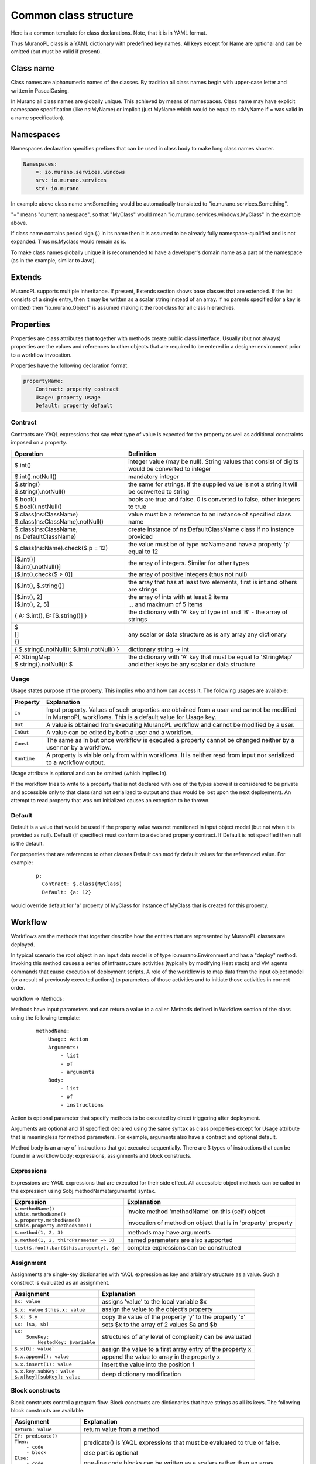 .. _class_templ:

Common class structure
~~~~~~~~~~~~~~~~~~~~~~

Here is a common template for class declarations. Note, that it is in YAML format.

.. code-block:: yaml
   :linenos:
     Name: class name
     Namespaces: namespaces specification
     Extends: [list of parent classes]
     Properties: properties declaration
     Methods:
         methodName:
             Arguments:
                 - list
                 - of
                 - arguments
             Body:
                 - list
                 - of
                 - instructions

Thus MuranoPL class is a YAML dictionary with predefined key names. All keys except for Name are optional and can be omitted (but must be valid if present).

Class name
----------

Class names are alphanumeric names of the classes. By tradition all class names begin with upper-case letter and written in PascalCasing.

In Murano all class names are globally unique. This achieved by means of namespaces. Class name may have explicit namespace specification (like ns:MyName) or implicit (just MyName which would be equal to =:MyName if = was valid in a name specification).

Namespaces
----------

Namespaces declaration specifies prefixes that can be used in class body to make long class names shorter.

.. code-block:: yaml

     Namespaces:
         =: io.murano.services.windows
         srv: io.murano.services
         std: io.murano

In example above class name srv:Something would be automatically translated to "io.murano.services.Something".

"=" means "current namespace", so that "MyClass" would mean "io.murano.services.windows.MyClass" in the example above.

If class name contains period sign (.) in its name then it is assumed to be already fully namespace-qualified and is not expanded. Thus ns.Myclass would remain as is.

To make class names globally unique it is recommended to have a developer's domain name as a part of the namespace (as in the example, similar to Java).

Extends
-------

MuranoPL supports multiple inheritance. If present, Extends section shows base classes that are extended. If the list consists of a single entry, then it may be written as a scalar string instead of an array. If no parents specified (or a key is omitted) then "io.murano.Object" is assumed making it the root class for all class hierarchies.

Properties
----------

Properties are class attributes that together with methods create public class interface. Usually (but not always) properties are the values and references to other objects that are required to be entered in a designer environment prior to a workflow invocation.

Properties have the following declaration format:

.. code-block:: yaml

     propertyName:
         Contract: property contract
         Usage: property usage
         Default: property default

Contract
^^^^^^^^

Contracts are YAQL expressions that say what type of value is expected for the property as well as additional constraints imposed on a property.

+-----------------------------------------------------------+-------------------------------------------------------------------------------------------------+
|  Operation                                                |  Definition                                                                                     |
+===========================================================+=================================================================================================+
| $.int()                                                   |  integer value (may be null). String values that consist of digits would be converted to integer|
+-----------------------------------------------------------+-------------------------------------------------------------------------------------------------+
| $.int().notNull()                                         |  mandatory integer                                                                              |
+-----------------------------------------------------------+-------------------------------------------------------------------------------------------------+
| | $.string()                                              |  the same for strings. If the supplied value is not a string it will be converted to string     |
| | $.string().notNull()                                    |                                                                                                 |
+-----------------------------------------------------------+-------------------------------------------------------------------------------------------------+
| | $.bool()                                                |  bools are true and false. 0 is converted to false, other integers to true                      |
| | $.bool().notNull()                                      |                                                                                                 |
+-----------------------------------------------------------+-------------------------------------------------------------------------------------------------+
| | $.class(ns:ClassName)                                   |  value must be a reference to an instance of specified class name                               |
| | $.class(ns:ClassName).notNull()                         |                                                                                                 |
+-----------------------------------------------------------+-------------------------------------------------------------------------------------------------+
| $.class(ns:ClassName, ns:DefaultClassName)                |  create instance of ns:DefaultClassName class if no instance provided                           |
+-----------------------------------------------------------+-------------------------------------------------------------------------------------------------+
| $.class(ns:Name).check($.p = 12)                          |  the value must be of type ns:Name and have a property 'p' equal to 12                          |
+-----------------------------------------------------------+-------------------------------------------------------------------------------------------------+
| | [$.int()]                                               |  the array of integers. Similar for other types                                                 |
| | [$.int().notNull()]                                     |                                                                                                 |
+-----------------------------------------------------------+-------------------------------------------------------------------------------------------------+
| [$.int().check($ > 0)]                                    |  the array of positive integers (thus not null)                                                 |
+-----------------------------------------------------------+-------------------------------------------------------------------------------------------------+
| [$.int(), $.string()]                                     |  the array that has at least two elements, first is int and others are strings                  |
+-----------------------------------------------------------+-------------------------------------------------------------------------------------------------+
| | [$.int(), 2]                                            |  | the array of ints with at least 2 items                                                      |
| | [$.int(), 2, 5]                                         |  | ... and maximum of 5 items                                                                   |
+-----------------------------------------------------------+-------------------------------------------------------------------------------------------------+
| { A: $.int(), B: [$.string()] }                           |  the dictionary with 'A' key of type int and 'B' - the array of strings                         |
+-----------------------------------------------------------+-------------------------------------------------------------------------------------------------+
| | $                                                       |  any scalar or data structure as is                                                             |
| | []                                                      |  any array                                                                                      |
| | {}                                                      |  any dictionary                                                                                 |
+-----------------------------------------------------------+-------------------------------------------------------------------------------------------------+
| { $.string().notNull(): $.int().notNull() }               |  dictionary string -> int                                                                       |
+-----------------------------------------------------------+-------------------------------------------------------------------------------------------------+
| | A: StringMap                                            | the dictionary with 'A' key that must be equal to 'StringMap' and other keys be any scalar or   |
| | $.string().notNull(): $                                 | data structure                                                                                  |
+-----------------------------------------------------------+-------------------------------------------------------------------------------------------------+

Usage
^^^^^

Usage states purpose of the property. This implies who and how can access it. The following usages are available:

===========  =======================================================================================================================================================
Property     Explanation
===========  =======================================================================================================================================================
``In``       Input property. Values of such properties are obtained from a user and cannot be modified in MuranoPL workflows. This is a default value for Usage key.
``Out``      A value is obtained from executing MuranoPL workflow and cannot be modified by a user.
``InOut``    A value can be edited by both a user and a workflow.
``Const``    The same as In but once workflow is executed a property cannot be changed neither by a user nor by a workflow.
``Runtime``  A property is visible only from within workflows. It is neither read from input nor serialized to a workflow output.
===========  =======================================================================================================================================================

Usage attribute is optional and can be omitted (which implies In).

If the workflow tries to write to a property that is not declared with one of the types above it is considered to be private and accessible only to that class (and not serialized to output and thus would be lost upon the next deployment). An attempt to read property that was not initialized causes an exception to be thrown.

Default
^^^^^^^

Default is a value that would be used if the property value was not mentioned in input object model (but not when it is provided as null). Default (if specified) must conform to a declared property contract. If Default is not specified then null is the default.

For properties that are references to other classes Default can modify default values for the referenced value. For example:
   ::

     p:
       Contract: $.class(MyClass)
       Default: {a: 12}

would override default for 'a' property of MyClass for instance of MyClass that is created for this property.

Workflow
--------

Workflows are the methods that together describe how the entities that are represented by MuranoPL classes are deployed.

In typical scenario the root object in an input data model is of type io.murano.Environment and has a "deploy" method. Invoking this method causes a series of infrastructure activities (typically by modifying Heat stack) and VM agents commands that cause execution of deployment scripts. A role of the workflow is to map data from the input object model (or a result of previously executed actions) to parameters of those activities and to initiate those activities in correct order.

workflow -> Methods:

Methods have input parameters and can return a value to a caller.
Methods defined in Workflow section of the class using the following template:

   ::

    methodName:
        Usage: Action
        Arguments:
            - list
            - of
            - arguments
        Body:
            - list
            - of
            - instructions

Action is optional parameter that specify methods to be executed by direct triggering after deployment.

Arguments are optional and (if specified) declared using the same syntax as class properties except for Usage attribute that is meaningless for method parameters. For example, arguments also have a contract and optional default.

Method body is an array of instructions that got executed sequentially. There are 3 types of instructions that can be found in a workflow body: expressions, assignments and block constructs.

Expressions
^^^^^^^^^^^

Expressions are YAQL expressions that are executed for their side effect. All accessible object methods can be called in the expression using $obj.methodName(arguments) syntax.

+-------------------------------------------+----------------------------------------------------------------+
|  Expression                               |  Explanation                                                   |
+===========================================+================================================================+
| | ``$.methodName()``                      |  invoke method 'methodName' on this (self) object              |
| | ``$this.methodName()``                  |                                                                |
+-------------------------------------------+----------------------------------------------------------------+
| | ``$.property.methodName()``             |  invocation of method on object that is in 'property' property |
| | ``$this.property.methodName()``         |                                                                |
+-------------------------------------------+----------------------------------------------------------------+
| ``$.method(1, 2, 3)``                     |  methods may have arguments                                    |
+-------------------------------------------+----------------------------------------------------------------+
| ``$.method(1, 2, thirdParameter => 3)``   |  named parameters are also supported                           |
+-------------------------------------------+----------------------------------------------------------------+
| ``list($.foo().bar($this.property), $p)`` |  complex expressions can be constructed                        |
+-------------------------------------------+----------------------------------------------------------------+


Assignment
^^^^^^^^^^

Assignments are single-key dictionaries with YAQL expression as key and arbitrary structure as a value. Such a construct is evaluated as an assignment.

+--------------------------------+-------------------------------------------------------------------------------------------------+
| Assignment                     | Explanation                                                                                     |
+================================+=================================================================================================+
| ``$x: value``                  | assigns ‘value’ to the local variable $x                                                        |
+--------------------------------+-------------------------------------------------------------------------------------------------+
| ``$.x: value``                 | assign the value to the object’s property                                                       |
| ``$this.x: value``             |                                                                                                 |
+--------------------------------+-------------------------------------------------------------------------------------------------+
| ``$.x: $.y``                   | copy the value of the property 'y' to the property 'x'                                          |
+--------------------------------+-------------------------------------------------------------------------------------------------+
| ``$x: [$a, $b]``               | sets $x to the array of 2 values $a and $b                                                      |
+--------------------------------+-------------------------------------------------------------------------------------------------+
| | ``$x:``                      | structures of any level of complexity can be evaluated                                          |
| |   ``SomeKey:``               |                                                                                                 |
| |     ``NestedKey: $variable`` |                                                                                                 |
+--------------------------------+-------------------------------------------------------------------------------------------------+
| ``$.x[0]: value```             | assign the value to a first array entry of the property x                                       |
+--------------------------------+-------------------------------------------------------------------------------------------------+
| ``$.x.append(): value``        | append the value to array in the property x                                                     |
+--------------------------------+------------------------------+------------------------------------------------------------------+
| ``$.x.insert(1): value``       | insert the value into the position 1                                                            |
+--------------------------------+-------------------------------------------------------------------------------------------------+
| | ``$.x.key.subKey: value``    | deep dictionary modification                                                                    |
| | ``$.x[key][subKey]: value``  |                                                                                                 |
+--------------------------------+-------------------------------------------------------------------------------------------------+


Block constructs
^^^^^^^^^^^^^^^^

Block constructs control a program flow. Block constructs are dictionaries that have strings as all its keys.
The following block constructs are available:

+---------------------------------+----------------------------------------------------------------------------------------+
| Assignment                      | Explanation                                                                            |
+=================================+========================================================================================+
| ``Return: value``               | return value from a method                                                             |
+---------------------------------+----------------------------------------------------------------------------------------+
| | ``If: predicate()``           | predicate() is YAQL expressions that must be evaluated to true or false.               |
| | ``Then:``                     |                                                                                        |
| |   ``- code``                  | else part is optional                                                                  |
| |   ``- block``                 |                                                                                        |
| | ``Else:``                     | one-line code blocks can be written as a scalars rather than an array.                 |
| |   ``- code``                  |                                                                                        |
| |   ``- block``                 |                                                                                        |
+---------------------------------+----------------------------------------------------------------------------------------+
| | ``While: predicate()``        | predicate() must be evaluated to true or false                                         |
| | ``Do:``                       |                                                                                        |
|   | ``- code``                  |                                                                                        |
|   | ``- block``                 |                                                                                        |
+---------------------------------+----------------------------------------------------------------------------------------+
| | ``For: variableName``         | collection must be YAQL expression returning iterable collection or                    |
| | ``In: collection``            |     evaluatable array as in assignment instructions (like [1, 2, $x])                  |
| | ``Do:``                       |                                                                                        |
| |   ``- code``                  | inside code block loop variable is accessible as $variableName                         |
| |   ``- block``                 |                                                                                        |
+---------------------------------+----------------------------------------------------------------------------------------+
| | ``Repeat:``                   | repeat the code block specified number of times                                        |
| | ``Do:``                       |                                                                                        |
| |   ``- code``                  |                                                                                        |
| |   ``- block``                 |                                                                                        |
+---------------------------------+----------------------------------------------------------------------------------------+
| Break:                          | breaks from loop                                                                       |
+---------------------------------+----------------------------------------------------------------------------------------+
| | ``Match:``                    | matches result of $valueExpression() against set of possible values (cases).           |
| |  ``case1:``                   | the code block of first matched cased is executed.                                     |
| |     ``- code``                |                                                                                        |
| |     ``- block``               | if not case matched and Default key is present (it is optional)                        |
| |  ``case2:``                   |    than Default code block get executed.                                               |
| |     ``- code``                | case values are constant values (not expressions).                                     |
| |     ``- block``               |                                                                                        |
| | ``Value: $valueExpression()`` |                                                                                        |
| | ``Default:``                  |                                                                                        |
| |     ``- code``                |                                                                                        |
| |     ``- block``               |                                                                                        |
+---------------------------------+----------------------------------------------------------------------------------------+
| | ``Switch:``                   | all code blocks that have their predicate evaluated to true are executed, but the order|
| |   ``$predicate1() :``         |    of predicate evaluation is not fixed                                                |
| |       ``- code``              |                                                                                        |
| |       ``- block``             |                                                                                        |
| |   ``$predicate2() :``         |                                                                                        |
| |       ``- code``              |                                                                                        |
| |       ``- block``             |                                                                                        |
| | ``Default:``                  | the default key is optional.                                                           |
| |     ``- code``                |                                                                                        |
| |     ``- block``               | if no predicate evaluated to true than Default code block get executed.                |
+---------------------------------+----------------------------------------------------------------------------------------+
| | ``Parallel:``                 | executes all instructions in code block in separate green threads in parallel          |
| |     ``- code``                |                                                                                        |
| |     ``- block``               |                                                                                        |
| | ``Limit: 5``                  | the limit is optional and means the maximum number of concurrent green threads.        |
+---------------------------------+----------------------------------------------------------------------------------------+

Object model
------------

Object model is a JSON-serialized representation of objects and their properties. Everything user does in a builder environment (dashboard) is reflected in an object model. The object model is sent to App Catalog engine upon a user decides to deploy the built environment. On engine side MuranoPL objects are constructed and initialized from the received Object model and a predefined method is executed on the root object.


Objects are serialized to JSON using the following template:

.. code-block:: yaml
   :linenos:

    {
        "?": {
            "id": "globally unique object ID (UUID)",
            "type": "fully namespace-qualified class name",

            "optional designer-related entries can be placed here": {
                "key": "value"
            }
        },

        "classProperty1": "propertyValue",
        "classProperty2": 123,
        "classProperty3": ["value1", "value2"],

        "reference1": {
            "?": {
                "id": "object id",
                "type": "object type"
            },

            "property": "value"
        },

        "reference2": "referenced object id"
    }

Objects can be identified as dictionaries that contain "?" entry. All system fields are hidden in that entry.

There are 2 ways to specify references. The first method ("reference1" in the example above) allows inline definition of an object. When instance of the referenced object is created, an outer object becomes its parent (owner) that is responsible for the object. The object itself may require that its parent (direct or indirect) be of a specified type (like all application require to have Environment somewhere in a parent chain).

The second way to reference an object is by specifying other object id. That object must be defined somewhere else in an object tree. Object references distinguished from strings having the same value by evaluating property contracts. The former case would have $.class(Name) while the later $.string() contract.
